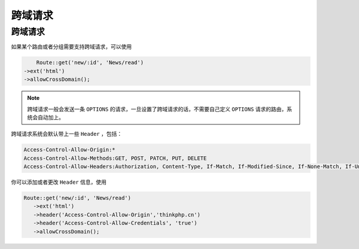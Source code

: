 ****
跨域请求
****

跨域请求
========

如果某个路由或者分组需要支持跨域请求，可以使用

.. code-block:: php

	Route::get('new/:id', 'News/read')
    ->ext('html')
    ->allowCrossDomain();

.. note:: 跨域请求一般会发送一条 ``OPTIONS`` 的请求，一旦设置了跨域请求的话，不需要自己定义 ``OPTIONS`` 请求的路由，系统会自动加上。

跨域请求系统会默认带上一些 ``Header`` ，包括：

.. code-block:: shell

	Access-Control-Allow-Origin:*
	Access-Control-Allow-Methods:GET, POST, PATCH, PUT, DELETE
	Access-Control-Allow-Headers:Authorization, Content-Type, If-Match, If-Modified-Since, If-None-Match, If-Unmodified-Since, X-Requested-With

你可以添加或者更改 ``Header`` 信息，使用

.. code-block:: php

	 Route::get('new/:id', 'News/read')
	    ->ext('html')
	    ->header('Access-Control-Allow-Origin','thinkphp.cn')
	    ->header('Access-Control-Allow-Credentials', 'true')
	    ->allowCrossDomain();




